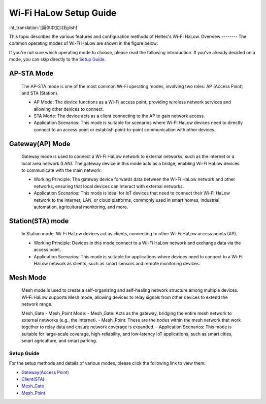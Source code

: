 Wi-Fi HaLow Setup Guide
=======================

:ht_translation:`[简体中文]:[Eglish]`

This topic describes the various features and configuration methods of Heltec's Wi-Fi HaLow. 
Overview
--------
The common operating modes of Wi-Fi HaLow are shown in the figure below:

.. image:: ./img/07.png
   :align: center


If you're not sure which operating mode to choose, please read the following introduction. If you've already decided on a mode, you can skip directly to the `Setup Guide <#section_one>`_.

AP-STA Mode
`````````````
   The AP-STA mode is one of the most common Wi-Fi operating modes, involving two roles: AP (Access Point) and STA (Station).

   - AP Mode: The device functions as a Wi-Fi access point, providing wireless network services and allowing other devices to connect.
   - STA Mode: The device acts as a client connecting to the AP to gain network access.
   - Application Scenarios: This mode is suitable for scenarios where Wi-Fi HaLow devices need to directly connect to an access point or establish point-to-point communication with other devices.

Gateway(AP) Mode
`````````````````
   Gateway mode is used to connect a Wi-Fi HaLow network to external networks, such as the internet or a local area network (LAN). The gateway device in this mode acts as a bridge, enabling Wi-Fi HaLow devices to communicate with the main network.

   - Working Principle: The gateway device forwards data between the Wi-Fi HaLow network and other networks, ensuring that local devices can interact with external networks.
   - Application Scenarios: This mode is ideal for IoT devices that need to connect their Wi-Fi HaLow network to the internet, LAN, or cloud platforms, commonly used in smart homes, industrial automation, agricultural monitoring, and more.

Station(STA) mode
`````````````````
   In Station mode, Wi-Fi HaLow devices act as clients, connecting to other Wi-Fi HaLow access points (AP).

   - Working Principle: Devices in this mode connect to a Wi-Fi HaLow network and exchange data via the access point.
   - Application Scenarios: This mode is suitable for applications where devices need to connect to a Wi-Fi HaLow network as clients, such as smart sensors and remote monitoring devices.

Mesh Mode
``````````
   Mesh mode is used to create a self-organizing and self-healing network structure among multiple devices. Wi-Fi HaLow supports Mesh mode, allowing devices to relay signals from other devices to extend the network range.

   Mesh_Gate - Mesh_Point Mode:
   - Mesh_Gate: Acts as the gateway, bridging the entire mesh network to external networks (e.g., the internet).
   - Mesh_Point: These are the nodes within the mesh network that work together to relay data and ensure network coverage is expanded.
   - Application Scenarios: This mode is suitable for large-scale coverage, high-reliability, and low-latency IoT applications, such as smart cities, smart agriculture, and smart parking.

.. _section_two:

Setup Guide
-----------
For the setup methods and details of various modes, please click the following link to view them:

    
- `Gateway(Access Point) <https://docs.heltec.org/en/wifi_halow/halow_guide/gateway.html>`_
- `Client(STA) <https://docs.heltec.org/en/wifi_halow/halow_guide/station.html>`_
- `Mesh_Gate <https://docs.heltec.org/en/wifi_halow/halow_guide/mesh_gate.html>`_
- `Mesh_Point <https://docs.heltec.org/en/wifi_halow/halow_guide/mesh_point.html>`_